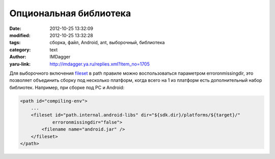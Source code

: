 Опциональная библиотека
=======================
:date: 2012-10-25 13:32:09
:modified: 2012-10-25 13:32:28
:tags: сборка, файл, Android, ant, выборочный, библиотека
:category: text
:author: IMDagger
:yaru-link: http://imdagger.ya.ru/replies.xml?item_no=1705

Для выборочного включения
`fileset <http://ant.apache.org/manual/Types/fileset.html>`__ в path
правиле можно воспользоваться параметром erroronmissingdir, это
позволяет объединить сборку под несколько платформ, когда всего на 1 из
платформ есть дополнительный набор библиотек. Например, при сборке под
PC и Android:

.. code-block:: xml

   <path id="compiling-env">
       ...
       <fileset id="path.internal.android-libs" dir="${sdk.dir}/platforms/${target}/"
               erroronmissingdir="false">
           <filename name="android.jar" />
       </fileset>
   </path>
